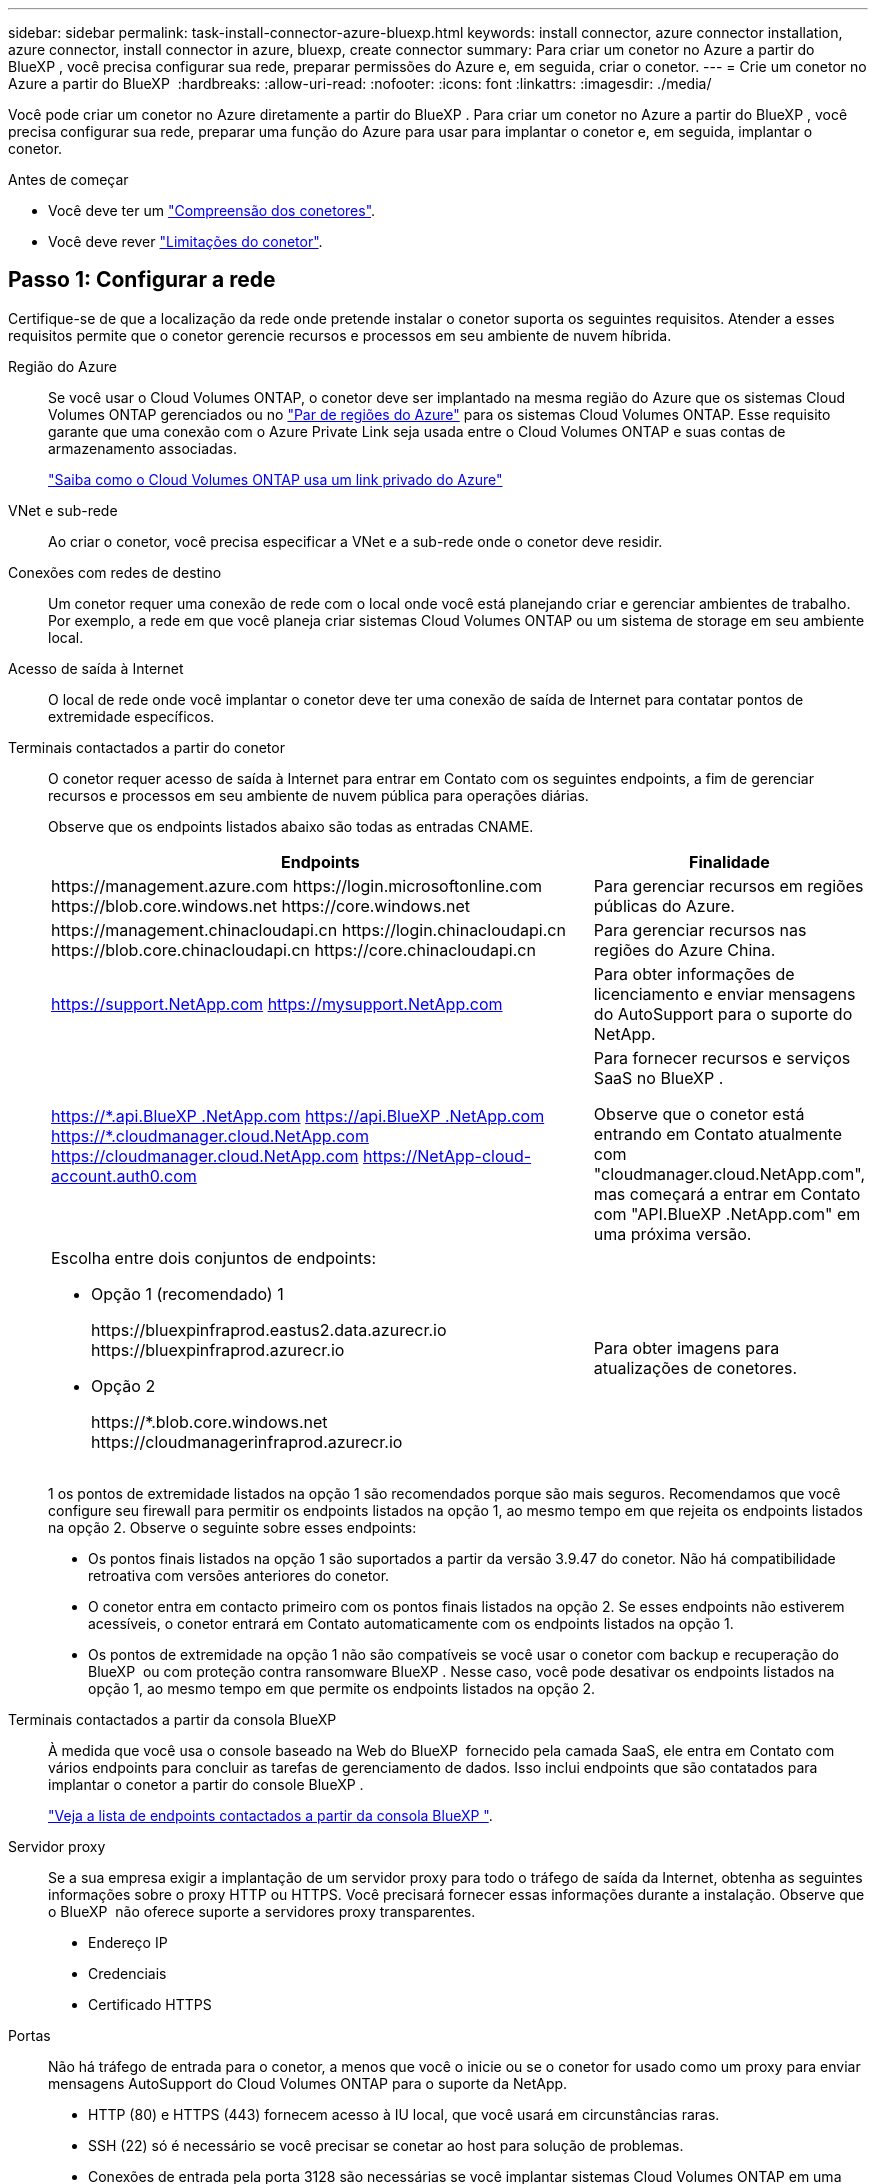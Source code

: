 ---
sidebar: sidebar 
permalink: task-install-connector-azure-bluexp.html 
keywords: install connector, azure connector installation, azure connector, install connector in azure, bluexp, create connector 
summary: Para criar um conetor no Azure a partir do BlueXP , você precisa configurar sua rede, preparar permissões do Azure e, em seguida, criar o conetor. 
---
= Crie um conetor no Azure a partir do BlueXP 
:hardbreaks:
:allow-uri-read: 
:nofooter: 
:icons: font
:linkattrs: 
:imagesdir: ./media/


[role="lead"]
Você pode criar um conetor no Azure diretamente a partir do BlueXP . Para criar um conetor no Azure a partir do BlueXP , você precisa configurar sua rede, preparar uma função do Azure para usar para implantar o conetor e, em seguida, implantar o conetor.

.Antes de começar
* Você deve ter um link:concept-connectors.html["Compreensão dos conetores"].
* Você deve rever link:reference-limitations.html["Limitações do conetor"].




== Passo 1: Configurar a rede

Certifique-se de que a localização da rede onde pretende instalar o conetor suporta os seguintes requisitos. Atender a esses requisitos permite que o conetor gerencie recursos e processos em seu ambiente de nuvem híbrida.

Região do Azure:: Se você usar o Cloud Volumes ONTAP, o conetor deve ser implantado na mesma região do Azure que os sistemas Cloud Volumes ONTAP gerenciados ou no https://docs.microsoft.com/en-us/azure/availability-zones/cross-region-replication-azure#azure-cross-region-replication-pairings-for-all-geographies["Par de regiões do Azure"^] para os sistemas Cloud Volumes ONTAP. Esse requisito garante que uma conexão com o Azure Private Link seja usada entre o Cloud Volumes ONTAP e suas contas de armazenamento associadas.
+
--
https://docs.netapp.com/us-en/bluexp-cloud-volumes-ontap/task-enabling-private-link.html["Saiba como o Cloud Volumes ONTAP usa um link privado do Azure"^]

--


VNet e sub-rede:: Ao criar o conetor, você precisa especificar a VNet e a sub-rede onde o conetor deve residir.


Conexões com redes de destino:: Um conetor requer uma conexão de rede com o local onde você está planejando criar e gerenciar ambientes de trabalho. Por exemplo, a rede em que você planeja criar sistemas Cloud Volumes ONTAP ou um sistema de storage em seu ambiente local.


Acesso de saída à Internet:: O local de rede onde você implantar o conetor deve ter uma conexão de saída de Internet para contatar pontos de extremidade específicos.


Terminais contactados a partir do conetor:: O conetor requer acesso de saída à Internet para entrar em Contato com os seguintes endpoints, a fim de gerenciar recursos e processos em seu ambiente de nuvem pública para operações diárias.
+
--
Observe que os endpoints listados abaixo são todas as entradas CNAME.

[cols="2a,1a"]
|===
| Endpoints | Finalidade 


 a| 
\https://management.azure.com \https://login.microsoftonline.com \https://blob.core.windows.net \https://core.windows.net
 a| 
Para gerenciar recursos em regiões públicas do Azure.



 a| 
\https://management.chinacloudapi.cn \https://login.chinacloudapi.cn \https://blob.core.chinacloudapi.cn \https://core.chinacloudapi.cn
 a| 
Para gerenciar recursos nas regiões do Azure China.



 a| 
https://support.NetApp.com https://mysupport.NetApp.com
 a| 
Para obter informações de licenciamento e enviar mensagens do AutoSupport para o suporte do NetApp.



 a| 
https://\*.api.BlueXP .NetApp.com https://api.BlueXP .NetApp.com https://*.cloudmanager.cloud.NetApp.com https://cloudmanager.cloud.NetApp.com https://NetApp-cloud-account.auth0.com
 a| 
Para fornecer recursos e serviços SaaS no BlueXP .

Observe que o conetor está entrando em Contato atualmente com "cloudmanager.cloud.NetApp.com", mas começará a entrar em Contato com "API.BlueXP .NetApp.com" em uma próxima versão.



 a| 
Escolha entre dois conjuntos de endpoints:

* Opção 1 (recomendado) 1
+
\https://bluexpinfraprod.eastus2.data.azurecr.io \https://bluexpinfraprod.azurecr.io

* Opção 2
+
\https://*.blob.core.windows.net \https://cloudmanagerinfraprod.azurecr.io


 a| 
Para obter imagens para atualizações de conetores.

|===
1 os pontos de extremidade listados na opção 1 são recomendados porque são mais seguros. Recomendamos que você configure seu firewall para permitir os endpoints listados na opção 1, ao mesmo tempo em que rejeita os endpoints listados na opção 2. Observe o seguinte sobre esses endpoints:

* Os pontos finais listados na opção 1 são suportados a partir da versão 3.9.47 do conetor. Não há compatibilidade retroativa com versões anteriores do conetor.
* O conetor entra em contacto primeiro com os pontos finais listados na opção 2. Se esses endpoints não estiverem acessíveis, o conetor entrará em Contato automaticamente com os endpoints listados na opção 1.
* Os pontos de extremidade na opção 1 não são compatíveis se você usar o conetor com backup e recuperação do BlueXP  ou com proteção contra ransomware BlueXP . Nesse caso, você pode desativar os endpoints listados na opção 1, ao mesmo tempo em que permite os endpoints listados na opção 2.


--


Terminais contactados a partir da consola BlueXP :: À medida que você usa o console baseado na Web do BlueXP  fornecido pela camada SaaS, ele entra em Contato com vários endpoints para concluir as tarefas de gerenciamento de dados. Isso inclui endpoints que são contatados para implantar o conetor a partir do console BlueXP .
+
--
link:reference-networking-saas-console.html["Veja a lista de endpoints contactados a partir da consola BlueXP "].

--


Servidor proxy:: Se a sua empresa exigir a implantação de um servidor proxy para todo o tráfego de saída da Internet, obtenha as seguintes informações sobre o proxy HTTP ou HTTPS. Você precisará fornecer essas informações durante a instalação. Observe que o BlueXP  não oferece suporte a servidores proxy transparentes.
+
--
* Endereço IP
* Credenciais
* Certificado HTTPS


--


Portas:: Não há tráfego de entrada para o conetor, a menos que você o inicie ou se o conetor for usado como um proxy para enviar mensagens AutoSupport do Cloud Volumes ONTAP para o suporte da NetApp.
+
--
* HTTP (80) e HTTPS (443) fornecem acesso à IU local, que você usará em circunstâncias raras.
* SSH (22) só é necessário se você precisar se conetar ao host para solução de problemas.
* Conexões de entrada pela porta 3128 são necessárias se você implantar sistemas Cloud Volumes ONTAP em uma sub-rede onde uma conexão de saída à Internet não está disponível.
+
Se os sistemas Cloud Volumes ONTAP não tiverem uma conexão de saída à Internet para enviar mensagens AutoSupport, o BlueXP  configura automaticamente esses sistemas para usar um servidor proxy incluído no conetor. O único requisito é garantir que o grupo de segurança do conetor permita conexões de entrada pela porta 3128. Você precisará abrir essa porta depois de implantar o conetor.



--


Ativar NTP:: Se estiver a planear utilizar a classificação BlueXP  para analisar as suas fontes de dados empresariais, deve ativar um serviço de Protocolo de tempo de rede (NTP) no sistema de conetores BlueXP  e no sistema de classificação BlueXP  para que o tempo seja sincronizado entre os sistemas. https://docs.netapp.com/us-en/bluexp-classification/concept-cloud-compliance.html["Saiba mais sobre a classificação BlueXP"^]
+
--
Você precisará implementar esse requisito de rede depois de criar o conetor.

--




== Etapa 2: Criar uma política de implantação de conetores (função personalizada)

Você precisa criar uma função personalizada que tenha permissões para implantar o conetor no Azure.

Crie uma função personalizada do Azure que você pode atribuir à sua conta do Azure ou a um diretor de serviço do Microsoft Entra. O BlueXP  se autentica com o Azure e usa essas permissões para criar a instância do Connector em seu nome.

Depois que o BlueXP  implanta a máquina virtual Connector no Azure, ele ativa um https://docs.microsoft.com/en-us/azure/active-directory/managed-identities-azure-resources/overview["identidade gerenciada atribuída ao sistema"^] na máquina virtual, cria automaticamente a função que ela precisa e atribui à máquina virtual. A função criada automaticamente fornece ao BlueXP  as permissões necessárias para gerenciar recursos e processos dentro dessa assinatura do Azure. link:reference-permissions-azure.html["Veja como o BlueXP  usa as permissões"].

Observe que você pode criar uma função personalizada do Azure usando o portal do Azure, o Azure PowerShell, a CLI do Azure ou a API REST. As etapas a seguir mostram como criar a função usando a CLI do Azure. Se você preferir usar um método diferente, consulte https://learn.microsoft.com/en-us/azure/role-based-access-control/custom-roles#steps-to-create-a-custom-role["Documentação do Azure"^]

.Passos
. Copie as permissões necessárias para uma nova função personalizada no Azure e salve-as em um arquivo JSON.
+

NOTE: Esta função personalizada contém apenas as permissões necessárias para iniciar a VM Connector no Azure a partir do BlueXP . Não use esta política para outras situações. Quando o BlueXP  cria o conetor, ele aplica um novo conjunto de permissões à VM do conetor que permite que o conetor gerencie recursos do Azure.

+
[source, json]
----
{
    "Name": "Azure SetupAsService",
    "Actions": [
        "Microsoft.Compute/disks/delete",
        "Microsoft.Compute/disks/read",
        "Microsoft.Compute/disks/write",
        "Microsoft.Compute/locations/operations/read",
        "Microsoft.Compute/operations/read",
        "Microsoft.Compute/virtualMachines/instanceView/read",
        "Microsoft.Compute/virtualMachines/read",
        "Microsoft.Compute/virtualMachines/write",
        "Microsoft.Compute/virtualMachines/delete",
        "Microsoft.Compute/virtualMachines/extensions/write",
        "Microsoft.Compute/virtualMachines/extensions/read",
        "Microsoft.Compute/availabilitySets/read",
        "Microsoft.Network/locations/operationResults/read",
        "Microsoft.Network/locations/operations/read",
        "Microsoft.Network/networkInterfaces/join/action",
        "Microsoft.Network/networkInterfaces/read",
        "Microsoft.Network/networkInterfaces/write",
        "Microsoft.Network/networkInterfaces/delete",
        "Microsoft.Network/networkSecurityGroups/join/action",
        "Microsoft.Network/networkSecurityGroups/read",
        "Microsoft.Network/networkSecurityGroups/write",
        "Microsoft.Network/virtualNetworks/checkIpAddressAvailability/read",
        "Microsoft.Network/virtualNetworks/read",
        "Microsoft.Network/virtualNetworks/subnets/join/action",
        "Microsoft.Network/virtualNetworks/subnets/read",
        "Microsoft.Network/virtualNetworks/subnets/virtualMachines/read",
        "Microsoft.Network/virtualNetworks/virtualMachines/read",
        "Microsoft.Network/publicIPAddresses/write",
        "Microsoft.Network/publicIPAddresses/read",
        "Microsoft.Network/publicIPAddresses/delete",
        "Microsoft.Network/networkSecurityGroups/securityRules/read",
        "Microsoft.Network/networkSecurityGroups/securityRules/write",
        "Microsoft.Network/networkSecurityGroups/securityRules/delete",
        "Microsoft.Network/publicIPAddresses/join/action",
        "Microsoft.Network/locations/virtualNetworkAvailableEndpointServices/read",
        "Microsoft.Network/networkInterfaces/ipConfigurations/read",
        "Microsoft.Resources/deployments/operations/read",
        "Microsoft.Resources/deployments/read",
        "Microsoft.Resources/deployments/delete",
        "Microsoft.Resources/deployments/cancel/action",
        "Microsoft.Resources/deployments/validate/action",
        "Microsoft.Resources/resources/read",
        "Microsoft.Resources/subscriptions/operationresults/read",
        "Microsoft.Resources/subscriptions/resourceGroups/delete",
        "Microsoft.Resources/subscriptions/resourceGroups/read",
        "Microsoft.Resources/subscriptions/resourcegroups/resources/read",
        "Microsoft.Resources/subscriptions/resourceGroups/write",
        "Microsoft.Authorization/roleDefinitions/write",
        "Microsoft.Authorization/roleAssignments/write",
        "Microsoft.MarketplaceOrdering/offertypes/publishers/offers/plans/agreements/read",
        "Microsoft.MarketplaceOrdering/offertypes/publishers/offers/plans/agreements/write",
        "Microsoft.Network/networkSecurityGroups/delete",
        "Microsoft.Storage/storageAccounts/delete",
        "Microsoft.Storage/storageAccounts/write",
        "Microsoft.Resources/deployments/write",
        "Microsoft.Resources/deployments/operationStatuses/read",
        "Microsoft.Authorization/roleAssignments/read"
    ],
    "NotActions": [],
    "AssignableScopes": [],
    "Description": "Azure SetupAsService",
    "IsCustom": "true"
}
----
. Modifique o JSON adicionando seu ID de assinatura do Azure ao escopo atribuível.
+
*Exemplo*

+
[source, json]
----
"AssignableScopes": [
"/subscriptions/d333af45-0d07-4154-943d-c25fbzzzzzzz"
],
----
. Use o arquivo JSON para criar uma função personalizada no Azure.
+
As etapas a seguir descrevem como criar a função usando o Bash no Azure Cloud Shell.

+
.. Comece https://docs.microsoft.com/en-us/azure/cloud-shell/overview["Azure Cloud Shell"^] e escolha o ambiente Bash.
.. Carregue o arquivo JSON.
+
image:screenshot_azure_shell_upload.png["Uma captura de tela do Azure Cloud Shell, onde você pode escolher a opção para carregar um arquivo."]

.. Digite o seguinte comando CLI do Azure:
+
[source, azurecli]
----
az role definition create --role-definition Policy_for_Setup_As_Service_Azure.json
----


+
Agora você deve ter uma função personalizada chamada _Azure SetupAsService_. Agora você pode aplicar essa função personalizada à sua conta de usuário ou a um responsável de serviço.





== Passo 3: Configurar a autenticação

Ao criar o conetor do BlueXP , você precisa fornecer um login que permita que o BlueXP  se autentique com o Azure e implante a VM. Você tem duas opções:

. Inicie sessão com a sua conta Azure quando solicitado. Essa conta deve ter permissões específicas do Azure. Esta é a opção padrão.
. Fornecer detalhes sobre um responsável de serviço Microsoft Entra. Este princípio de serviço também requer permissões específicas.


Siga as etapas para preparar um desses métodos de autenticação para uso com o BlueXP .

[role="tabbed-block"]
====
.Conta Azure
--
Atribua a função personalizada ao usuário que implantará o conetor do BlueXP .

.Passos
. No portal do Azure, abra o serviço *Subscrições* e selecione a assinatura do usuário.
. Clique em *Access Control (IAM)*.
. Clique em *Adicionar* > *Adicionar atribuição de função* e, em seguida, adicione as permissões:
+
.. Selecione a função *Azure SetupAsService* e clique em *Next*.
+

NOTE: Azure SetupAsService é o nome padrão fornecido na política de implantação do conetor para o Azure. Se você escolher um nome diferente para a função, selecione esse nome em vez disso.

.. Mantenha *Usuário, grupo ou responsável do serviço* selecionado.
.. Clique em *Selecionar membros*, escolha sua conta de usuário e clique em *Selecionar*.
.. Clique em *seguinte*.
.. Clique em *Rever e atribuir*.




.Resultado
O usuário do Azure agora tem as permissões necessárias para implantar o conetor do BlueXP .

--
.Serviço principal
--
Em vez de iniciar sessão com a sua conta Azure, pode fornecer à BlueXP  as credenciais de um responsável de serviço do Azure que tem as permissões necessárias.

Crie e configure um princípio de serviço no Microsoft Entra ID e obtenha as credenciais do Azure de que o BlueXP  precisa.

.Crie um aplicativo Microsoft Entra para controle de acesso baseado em funções
. Certifique-se de ter permissões no Azure para criar um aplicativo do ative Directory e atribuir o aplicativo a uma função.
+
Para obter mais informações, consulte https://docs.microsoft.com/en-us/azure/active-directory/develop/howto-create-service-principal-portal#required-permissions/["Documentação do Microsoft Azure: Permissões necessárias"^]

. No portal do Azure, abra o serviço *Microsoft Entra ID*.
+
image:screenshot_azure_ad.png["Mostra o serviço ative Directory no Microsoft Azure."]

. No menu, selecione *inscrições de aplicativos*.
. Selecione *novo registo*.
. Especifique detalhes sobre o aplicativo:
+
** *Nome*: Insira um nome para o aplicativo.
** *Tipo de conta*: Selecione um tipo de conta (qualquer funcionará com o BlueXP ).
** * URI de redirecionamento*: Você pode deixar este campo em branco.


. Selecione *Registe-se*.
+
Você criou o aplicativo AD e o principal de serviço.



.Atribua a função personalizada ao aplicativo
. No portal do Azure, abra o serviço *Subscrições*.
. Selecione a subscrição.
. Clique em *Access control (IAM) > Add > Add Role assignment* (Adicionar > Adicionar atribuição de função*).
. Na guia *Role*, selecione a função *Operador BlueXP * e clique em *Avançar*.
. Na guia *Membros*, execute as seguintes etapas:
+
.. Mantenha *Usuário, grupo ou responsável do serviço* selecionado.
.. Clique em *Selecionar membros*.
+
image:screenshot-azure-service-principal-role.png["Uma captura de tela do portal do Azure que mostra a guia Membros ao adicionar uma função a um aplicativo."]

.. Procure o nome da aplicação.
+
Aqui está um exemplo:

+
image:screenshot_azure_service_principal_role.png["Uma captura de tela do portal do Azure que mostra o formulário Adicionar atribuição de função no portal do Azure."]

.. Selecione a aplicação e clique em *Select*.
.. Clique em *seguinte*.


. Clique em *Rever e atribuir*.
+
O principal de serviço agora tem as permissões necessárias do Azure para implantar o conetor.

+
Se você quiser gerenciar recursos em várias assinaturas do Azure, então você deve vincular o principal de serviço a cada uma dessas assinaturas. Por exemplo, o BlueXP  permite que você selecione a assinatura que deseja usar ao implantar o Cloud Volumes ONTAP.



.Adicione permissões da API de Gerenciamento de Serviços do Windows Azure
. No serviço *Microsoft Entra ID*, selecione *inscrições de aplicativos* e selecione o aplicativo.
. Selecione *permissões de API > Adicionar uma permissão*.
. Em *Microsoft APIs*, selecione *Azure Service Management*.
+
image:screenshot_azure_service_mgmt_apis.gif["Uma captura de tela do portal do Azure que mostra as permissões da API de Gerenciamento de Serviços do Azure."]

. Selecione *Acesse o Gerenciamento de Serviços do Azure como usuários da organização* e selecione *Adicionar permissões*.
+
image:screenshot_azure_service_mgmt_apis_add.gif["Uma captura de tela do portal do Azure que mostra a adição das APIs de Gerenciamento de Serviços do Azure."]



.Obtenha o ID do aplicativo e o ID do diretório para o aplicativo
. No serviço *Microsoft Entra ID*, selecione *inscrições de aplicativos* e selecione o aplicativo.
. Copie o *ID do aplicativo (cliente)* e o *ID do diretório (locatário)*.
+
image:screenshot_azure_app_ids.gif["Uma captura de tela que mostra o ID do aplicativo (cliente) e ID do diretório (locatário) para um aplicativo no Microsoft Entra IDy."]

+
Quando você adiciona a conta do Azure ao BlueXP , você precisa fornecer o ID do aplicativo (cliente) e o ID do diretório (locatário) para o aplicativo. O BlueXP  usa os IDs para fazer login programaticamente.



.Crie um segredo de cliente
. Abra o serviço *Microsoft Entra ID*.
. Selecione *inscrições de aplicativos* e selecione sua inscrição.
. Selecione *certificados e segredos > segredo de novo cliente*.
. Forneça uma descrição do segredo e uma duração.
. Selecione *Adicionar*.
. Copie o valor do segredo do cliente.
+
image:screenshot_azure_client_secret.gif["Uma captura de tela do portal do Azure que mostra um segredo de cliente para o responsável do serviço Microsoft Entra."]

+
Agora você tem um segredo de cliente que o BlueXP  pode usá-lo para autenticar com o Microsoft Entra ID.



.Resultado
Seu responsável de serviço está configurado e você deve ter copiado o ID do aplicativo (cliente), o ID do diretório (locatário) e o valor do segredo do cliente. Você precisa inserir essas informações no BlueXP  quando você criar o conetor.

--
====


== Passo 4: Crie o conetor

Crie o conetor diretamente do console baseado na Web do BlueXP .

.Sobre esta tarefa
* A criação do conetor do BlueXP  implanta uma máquina virtual no Azure usando uma configuração padrão. Depois de criar o conetor, você não deve mudar para um tipo de VM menor que tenha menos CPU ou RAM. link:reference-connector-default-config.html["Saiba mais sobre a configuração padrão do conetor"].
* Quando o BlueXP  implanta o conetor, ele cria uma função personalizada e o atribui à VM do conetor. Essa função inclui permissões que permitem que o conetor gerencie recursos do Azure. Você precisa garantir que a função seja mantida atualizada à medida que novas permissões são adicionadas em versões subsequentes. link:reference-permissions-azure.html["Saiba mais sobre a função personalizada para o conetor"].


.Antes de começar
Você deve ter o seguinte:

* Uma subscrição do Azure.
* Uma VNet e uma sub-rede na sua região do Azure escolhida.
* Detalhes sobre um servidor proxy, se a sua organização exigir um proxy para todo o tráfego de saída da Internet:
+
** Endereço IP
** Credenciais
** Certificado HTTPS


* Uma chave pública SSH, se você quiser usar esse método de autenticação para a máquina virtual do conetor. A outra opção para o método de autenticação é usar uma senha.
+
https://learn.microsoft.com/en-us/azure/virtual-machines/linux-vm-connect?tabs=Linux["Saiba mais sobre como conetar-se a uma VM Linux no Azure"^]

* Se você não quiser que o BlueXP  crie automaticamente uma função do Azure para o conetor, precisará criar o seu próprio link:reference-permissions-azure.html["uso da política nesta página"].
+
Essas permissões são para a própria instância do conetor. É um conjunto diferente de permissões do que você configurou anteriormente para implantar a VM Connector.



.Passos
. Selecione a lista suspensa *Connector* e selecione *Add Connector*.
+
image:screenshot_connector_add.gif["Uma captura de tela que mostra o ícone do conetor no cabeçalho e a ação Adicionar conetor."]

. Escolha *Microsoft Azure* como seu provedor de nuvem.
. Na página *Implantando um conetor*:
+
.. Em *Autenticação*, selecione a opção de autenticação que corresponde à configuração das permissões do Azure:
+
*** Selecione *conta de utilizador do Azure* para iniciar sessão na sua conta Microsoft, que deve ter as permissões necessárias.
+
O formulário é de propriedade e hospedado pela Microsoft. Suas credenciais não são fornecidas ao NetApp.

+

TIP: Se você já estiver conetado a uma conta do Azure, o BlueXP  usará essa conta automaticamente. Se você tiver várias contas, talvez seja necessário fazer logout primeiro para garantir que esteja usando a conta certa.

*** Selecione *Principal de serviço do ative Directory* para inserir informações sobre o principal de serviço do Microsoft Entra que concede as permissões necessárias:
+
**** ID da aplicação (cliente)
**** ID do diretório (locatário)
**** Segredo Cliente






+
<<Passo 3: Configurar a autenticação,Saiba como obter esses valores para um responsável de serviço>>.

. Siga as etapas no assistente para criar o conetor:
+
** *Autenticação da VM*: Escolha uma assinatura do Azure, um local, um novo grupo de recursos ou um grupo de recursos existente e, em seguida, escolha um método de autenticação para a máquina virtual do conetor que você está criando.
+
O método de autenticação para a máquina virtual pode ser uma senha ou uma chave pública SSH.

+
https://learn.microsoft.com/en-us/azure/virtual-machines/linux-vm-connect?tabs=Linux["Saiba mais sobre como conetar-se a uma VM Linux no Azure"^]

** *Detalhes*: Insira um nome para a instância, especifique tags e escolha se deseja que o BlueXP  crie uma nova função que tenha as permissões necessárias ou se deseja selecionar uma função existente configurada com link:reference-permissions-azure.html["as permissões necessárias"]o .
+
Observe que você pode escolher as assinaturas do Azure associadas a essa função. Cada assinatura escolhida fornece as permissões do conetor para gerenciar recursos nessa assinatura (por exemplo, Cloud Volumes ONTAP).

** *Rede*: Escolha uma VNet e uma sub-rede, se deseja ativar um endereço IP público e, opcionalmente, especifique uma configuração de proxy.
** *Grupo de segurança*: Escolha se deseja criar um novo grupo de segurança ou se deseja selecionar um grupo de segurança existente que permita as regras de entrada e saída necessárias.
+
link:reference-ports-azure.html["Veja as regras do grupo de segurança para o Azure"].

** *Revisão*: Revise suas seleções para verificar se a configuração está correta.


. Clique em *Add*.
+
A máquina virtual deve estar pronta em cerca de 7 minutos. Você deve permanecer na página até que o processo esteja concluído.



.Resultado
Após o processo ser concluído, o conetor está disponível para uso no BlueXP .

Se você tiver o armazenamento de Blobs do Azure na mesma assinatura do Azure em que criou o conetor, verá um ambiente de trabalho de armazenamento de Blobs do Azure aparecer automaticamente na tela do BlueXP . https://docs.netapp.com/us-en/bluexp-blob-storage/index.html["Saiba como gerenciar o armazenamento de Blobs do Azure a partir do BlueXP "^]
